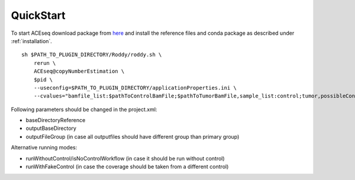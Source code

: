 QuickStart
=============

To start ACEseq download package from `here <https://LinkToGitHub.html/>`_ and install the reference files and conda package as described under :ref:`installation`.

::

    sh $PATH_TO_PLUGIN_DIRECTORY/Roddy/roddy.sh \
        rerun \
        ACEseq@copyNumberEstimation \
        $pid \
        --useconfig=$PATH_TO_PLUGIN_DIRECTORY/applicationProperties.ini \
        --cvalues="bamfile_list:$pathToControlBamFile;$pathToTumorBamFile,sample_list:control;tumor,possibleControlSampleNamePrefixes:control,possibleTumorSampleNamePrefixes:tumor"

Following parameters should be changed in the project.xml:

- baseDirectoryReference
- outputBaseDirectory
- outputFileGroup (in case all outputfiles should have different group than primary group)

Alternative running modes:

- runWithoutControl/isNoControlWorkflow (in case it should be run without control)
- runWithFakeControl (in case the coverage should be taken from a different control)
